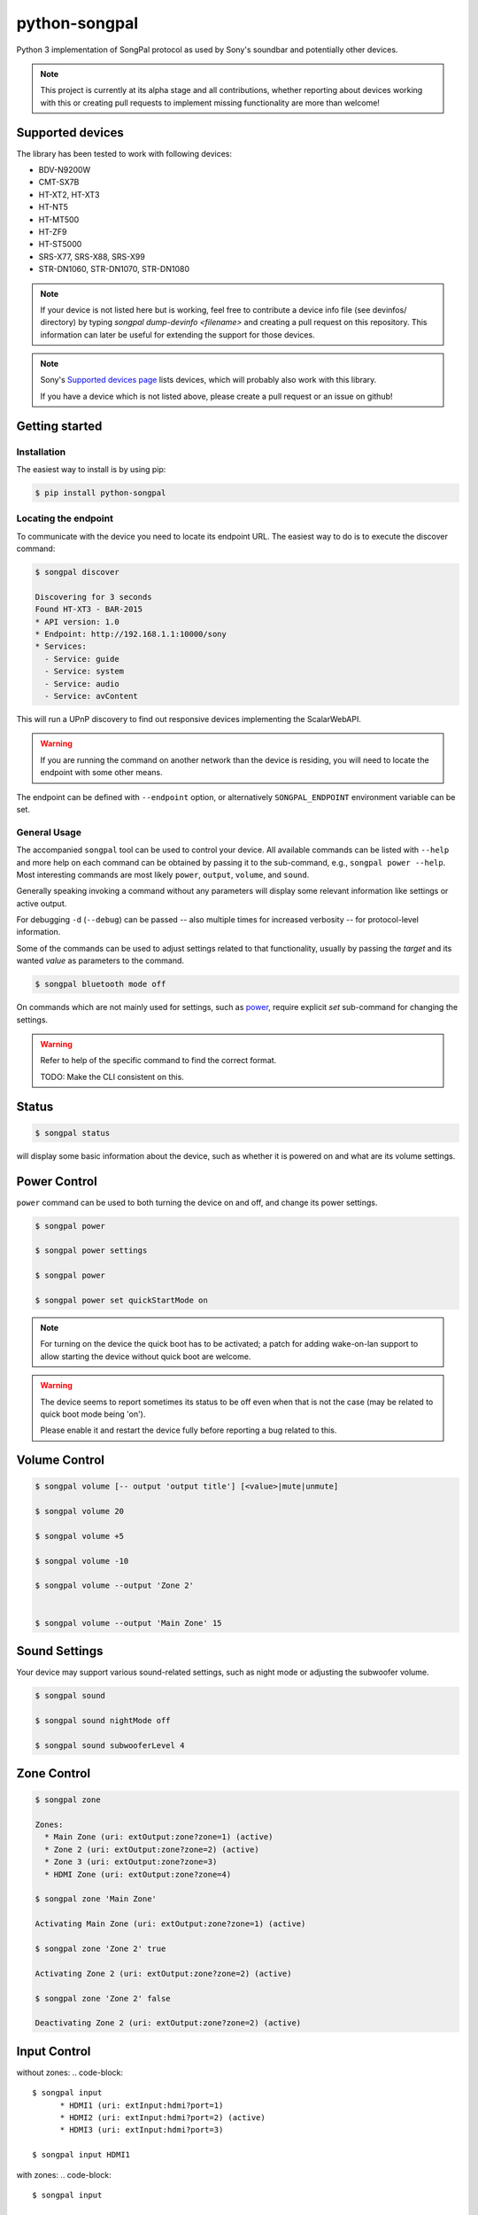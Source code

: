 python-songpal
==============

|PyPI version| |Black|

Python 3 implementation of SongPal protocol as used by Sony's soundbar
and potentially other devices.

.. NOTE::

  This project is currently at its alpha stage and all contributions,
  whether reporting about devices working with this or creating pull
  requests to implement missing functionality are more than welcome!

Supported devices
-----------------

The library has been tested to work with following devices:

* BDV-N9200W
* CMT-SX7B
* HT-XT2, HT-XT3
* HT-NT5
* HT-MT500
* HT-ZF9
* HT-ST5000
* SRS-X77, SRS-X88, SRS-X99
* STR-DN1060, STR-DN1070, STR-DN1080


.. NOTE::

  If your device is not listed here but is working, feel free to contribute a device info file (see devinfos/ directory) by typing `songpal dump-devinfo <filename>` and creating a pull request on this repository. 
  This information can later be useful for extending the support for those devices.

.. NOTE::

  Sony's `Supported devices page <http://vssupport.sony.net/en_ww/device.html>`_ lists devices,
  which will probably also work with this library.

  If you have a device which is not listed above, please create a pull request
  or an issue on github!


Getting started
---------------

Installation
~~~~~~~~~~~~

The easiest way to install is by using pip:

.. code-block::

    $ pip install python-songpal

Locating the endpoint
~~~~~~~~~~~~~~~~~~~~~

To communicate with the device you need to locate its endpoint URL.
The easiest way to do is to execute the discover command:

.. code-block::

    $ songpal discover

    Discovering for 3 seconds
    Found HT-XT3 - BAR-2015
    * API version: 1.0
    * Endpoint: http://192.168.1.1:10000/sony
    * Services:
      - Service: guide
      - Service: system
      - Service: audio
      - Service: avContent


This will run a UPnP discovery to find out responsive devices
implementing the ScalarWebAPI.

.. WARNING::
  If you are running the command on another network than the device
  is residing, you will need to locate the endpoint with some other means.

The endpoint can be defined with ``--endpoint`` option, or alternatively
``SONGPAL_ENDPOINT`` environment variable can be set.

General Usage
~~~~~~~~~~~~~

The accompanied ``songpal`` tool can be used to control your device.
All available commands can be listed with ``--help`` and more help on each
command can be obtained by passing it to the sub-command, e.g., ``songpal power --help``.
Most interesting commands are most likely ``power``, ``output``, ``volume``, and ``sound``.

Generally speaking invoking a command without any parameters will display
some relevant information like settings or active output.

For debugging ``-d`` (``--debug``) can be passed
-- also multiple times for increased verbosity -- for
protocol-level information.

Some of the commands can be used to adjust settings related to that functionality,
usually by passing the `target` and its wanted `value` as parameters to the command.

.. code-block::

    $ songpal bluetooth mode off

On commands which are not mainly used for settings, such as power_, require
explicit `set` sub-command for changing the settings.

.. WARNING::

   Refer to help of the specific command to find the correct format.

   TODO: Make the CLI consistent on this.

Status
------

.. code-block::

    $ songpal status


will display some basic information about the device,
such as whether it is powered on and what are its volume settings.

.. _power:

Power Control
-------------

``power`` command can be used to both turning the device on and off,
and change its power settings.

.. code-block:: bash

    $ songpal power

    $ songpal power settings

    $ songpal power

    $ songpal power set quickStartMode on

.. NOTE::
   For turning on the device the quick boot has to be activated;
   a patch for adding wake-on-lan support to allow starting the device
   without quick boot are welcome.

.. WARNING::
   The device seems to report sometimes its status to be off even
   when that is not the case (may be related to quick boot mode being 'on').

   Please enable it and restart the device fully before reporting a bug
   related to this.

Volume Control
--------------

.. code-block::

    $ songpal volume [-- output 'output title'] [<value>|mute|unmute]

    $ songpal volume 20

    $ songpal volume +5

    $ songpal volume -10

    $ songpal volume --output 'Zone 2'


    $ songpal volume --output 'Main Zone' 15

Sound Settings
--------------

Your device may support various sound-related settings,
such as night mode or adjusting the subwoofer volume.

.. code-block::

    $ songpal sound

    $ songpal sound nightMode off

    $ songpal sound subwooferLevel 4


Zone Control
--------------

.. code-block::

    $ songpal zone 

    Zones:
      * Main Zone (uri: extOutput:zone?zone=1) (active)
      * Zone 2 (uri: extOutput:zone?zone=2) (active)
      * Zone 3 (uri: extOutput:zone?zone=3)
      * HDMI Zone (uri: extOutput:zone?zone=4)

    $ songpal zone 'Main Zone'

    Activating Main Zone (uri: extOutput:zone?zone=1) (active)

    $ songpal zone 'Zone 2' true
    
    Activating Zone 2 (uri: extOutput:zone?zone=2) (active)

    $ songpal zone 'Zone 2' false
    
    Deactivating Zone 2 (uri: extOutput:zone?zone=2) (active)

Input Control
--------------

without zones:
.. code-block::

    $ songpal input
          * HDMI1 (uri: extInput:hdmi?port=1)
          * HDMI2 (uri: extInput:hdmi?port=2) (active)
          * HDMI3 (uri: extInput:hdmi?port=3)

    $ songpal input HDMI1


with zones:
.. code-block::

    $ songpal input

    Inputs:
      * SOURCE (uri: extInput:source)
        - extOutput:zone?zone=2
        - extOutput:zone?zone=3
        - extOutput:zone?zone=4
      * GAME (uri: extInput:game) (active)
        - extOutput:zone?zone=1
        - extOutput:zone?zone=4
      * SAT/CATV (uri: extInput:sat-catv)
        - extOutput:zone?zone=1
        - extOutput:zone?zone=2
        - extOutput:zone?zone=3
        - extOutput:zone?zone=4
      * VIDEO 1 (uri: extInput:video?port=1)
        - extOutput:zone?zone=1
        - extOutput:zone?zone=2
        - extOutput:zone?zone=3
        - extOutput:zone?zone=4
      * VIDEO 2 (uri: extInput:video?port=2)
        - extOutput:zone?zone=1
        - extOutput:zone?zone=4
      * TV (uri: extInput:tv)
        - extOutput:zone?zone=1
      * SA-CD/CD (uri: extInput:sacd-cd)
        - extOutput:zone?zone=1
        - extOutput:zone?zone=2
        - extOutput:zone?zone=3
        - extOutput:zone?zone=4
      * Bluetooth Audio (uri: extInput:btAudio)
        - extOutput:zone?zone=1
        - extOutput:zone?zone=2
        - extOutput:zone?zone=3

    $ songpal input 'VIDEO 1'

    $ songpal input 'SOURCE' --output 'Zone 2'


Device Settings
---------------

To list available settings, use ``settings`` command.

.. code-block:: bash

    $ songpal settings


Do note that some settings (e.g. bluetooth settings) are not listed in the
global settings tree, but have to be separatedly accessed using the ``bluetooth`` command.

.. NOTE::

    Setting global settings directly via the CLI is not currently supported,
    but can potentially be accessed via their respective commands:
    ``bluetooth``, ``sound``, ``power``.

    Patches improving this are welcome!


Group Control
--------------

.. code-block::

    $ songpal group 
    
Group command require using the PNP URL ``--url`` instead of the API ``--endpoint``, and you'll need the ``UUIDs`` of the devices you want to group as well. All group commands should be executed on the master

Creating groups:

.. code-block::

    $ songpal group --url [pnpurl] create [groupname] [slave uuids]

    $ songpal group --url "http://x.x.x.x:52323/dmr.xml" create GroupName uuid:00000000-0000-1010-8000-xxxx uuid:00000000-0000-1010-8000-xxxx

Aborting groups

.. code-block::

    $ songpal group --url [pnpurl] abort

    $ songpal group --url "http://x.x.x.x:52323/dmr.xml" abort
    
Changing volume

.. code-block::

    $ songpal group --url [pnpurl] volume [value -100,100]

    $ songpal group --url "http://x.x.x.x:52323/dmr.xml" volume -- -5
    $ songpal group --url "http://x.x.x.x:52323/dmr.xml" volume 5

Muting

.. code-block::

    $ songpal group --url [pnpurl] mute [true|false]

    $ songpal group --url "http://x.x.x.x:52323/dmr.xml" mute true
    $ songpal group --url "http://x.x.x.x:52323/dmr.xml" mute false



Executing custom commands
-------------------------

For experimenting it can be useful to execute arbitrary commands against the endpoint.
You can access the available methods by calling ``songpal list-all``.

``command`` can be used for that as follows:

.. code-block::

    $ songpal command system getSystemInformation


Notification support
--------------------

The protocol supports subscribing to notifications on subsystem basis.
Executing `songpal notifications` without any parameters will list
available notifications.

Every notification can be listened to separately, or alternatively
all notifications from a single subsystem can be subscribed to.

.. code-block::

    $ songpal notifications --listen-all avContent

Contributing
------------

Reporting bugs or supported devices
~~~~~~~~~~~~~~~~~~~~~~~~~~~~~~~~~~~

When reporting bugs or informing about supported device not listed above,
please consider attaching the output of ``songpal dump-devinfo`` with your report.


API information
~~~~~~~~~~~~~~~

`Audio Control API <https://developer.sony.com/develop/audio-control-api/>`_ describes
the API this project (currently partially) implements.

The `Camera Remote API <https://developer.sony.com/develop/cameras/get-started/>`_
is also similar to this, and may also be useful for developers.


Home Assistant support
----------------------

Home Assistant supports devices using this library directly since 0.65: https://home-assistant.io/components/media_player.songpal/


.. |PyPI version| image:: https://badge.fury.io/py/python-songpal.svg
   :target: https://badge.fury.io/py/python-songpal

.. |Black| image:: https://img.shields.io/badge/code%20style-black-000000.svg
   :target: https://github.com/psf/black
